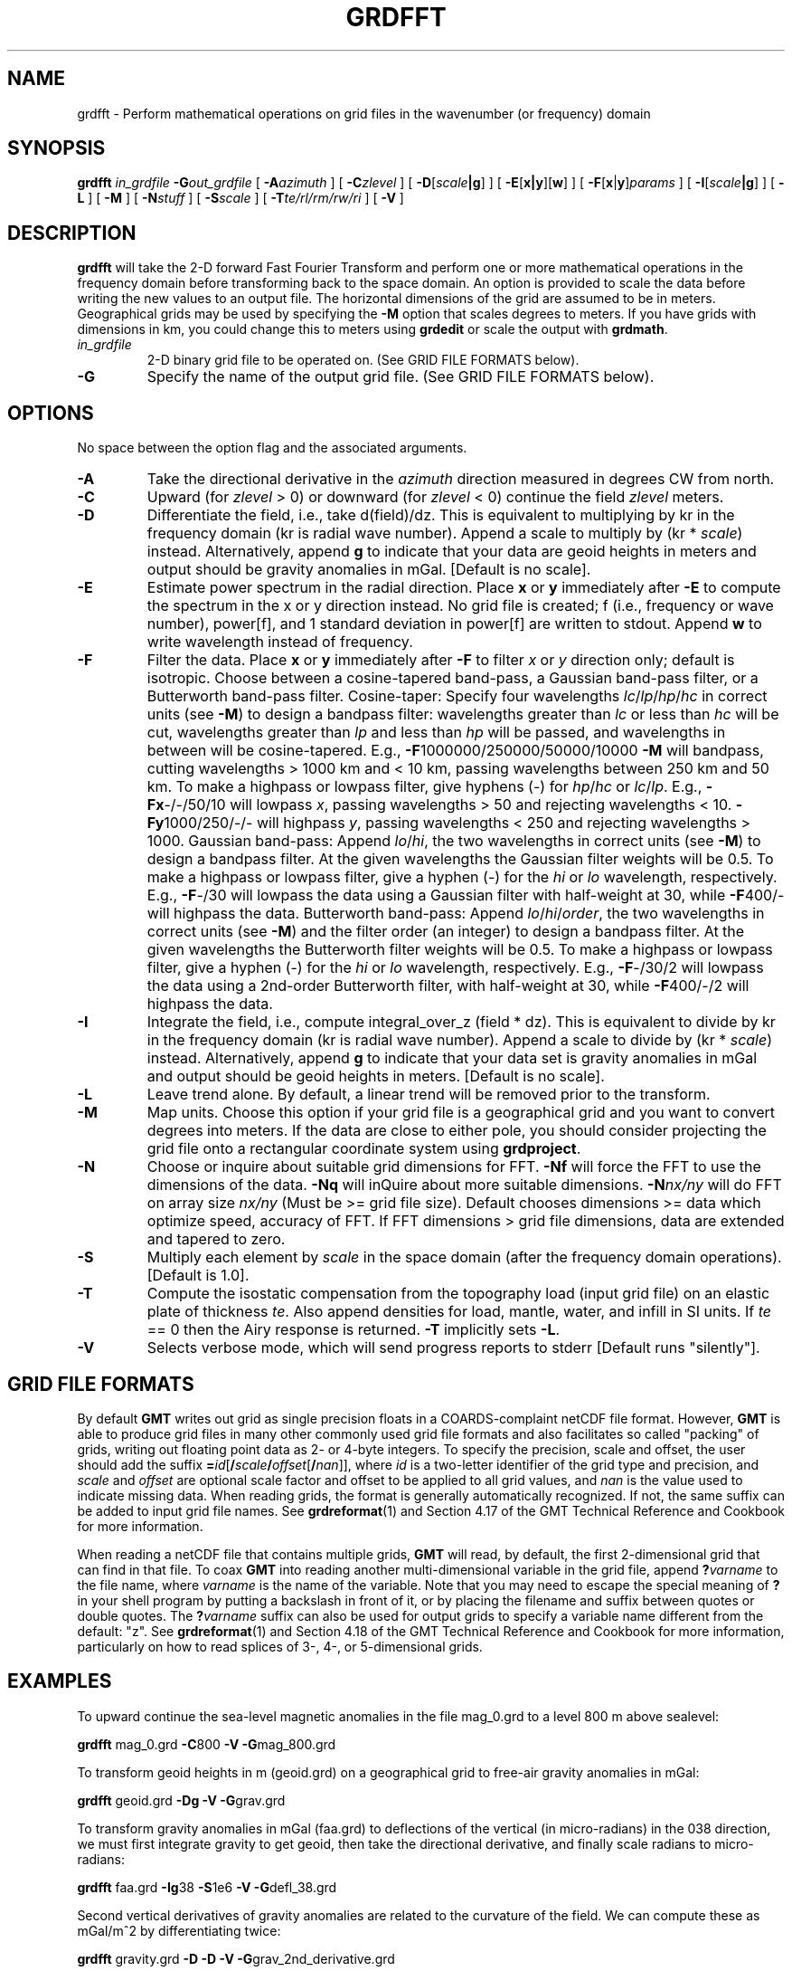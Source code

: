 .TH GRDFFT 1 "1 Jan 2013" "GMT 4.5.9" "Generic Mapping Tools"
.SH NAME
grdfft \- Perform mathematical operations on grid files in the wavenumber (or frequency) domain 
.SH SYNOPSIS
\fBgrdfft\fP \fIin_grdfile\fP \fB\-G\fP\fIout_grdfile\fP [ \fB\-A\fP\fIazimuth\fP ] 
[ \fB\-C\fP\fIzlevel\fP ] [ \fB\-D\fP[\fIscale\fP\fB|g\fP] ] [ \fB\-E\fP[\fBx|y\fP][\fBw\fP] ] 
[ \fB\-F\fP[\fBx\fP|\fBy\fP]\fIparams\fP ] [ \fB\-I\fP[\fIscale\fP\fB|g\fP] ] [ \fB\-L\fP ] [ \fB\-M\fP ] 
[ \fB\-N\fP\fIstuff\fP ] [ \fB\-S\fP\fIscale\fP ] [ \fB\-T\fP\fIte/rl/rm/rw/ri\fP ] [ \fB\-V\fP ]
.SH DESCRIPTION
\fBgrdfft\fP will take the 2-D forward Fast Fourier Transform and perform one or more mathematical
operations in the frequency domain before transforming back to the space domain.  An option
is provided to scale the data before writing the new values to an output file.  The
horizontal dimensions of the grid are assumed to be in meters.  Geographical grids
may be used by specifying the \fB\-M\fP option that scales degrees to meters.  If you
have grids with dimensions in km, you could change this to meters using \fBgrdedit\fP
or scale the output with \fBgrdmath\fP.
.TP
\fIin_grdfile\fP
2-D binary grid file to be operated on.
(See GRID FILE FORMATS below).
.TP
\fB\-G\fP
Specify the name of the output grid file.
(See GRID FILE FORMATS below).
.SH OPTIONS
No space between the option flag and the associated arguments.
.TP
\fB\-A\fP
Take the directional derivative in the \fIazimuth\fP direction measured in degrees CW from north.
.TP
\fB\-C\fP
Upward (for \fIzlevel\fP > 0) or downward (for \fIzlevel\fP < 0) continue the field \fIzlevel\fP meters.
.TP
\fB\-D\fP
Differentiate the field, i.e., take d(field)/dz.  This is equivalent to multiplying by kr in the frequency
domain (kr is radial wave number).  Append a scale to multiply by (kr * \fIscale\fP) instead.  Alternatively,
append \fBg\fP to indicate that your data are geoid heights in meters and output should be gravity anomalies in mGal. 
[Default is no scale].
.TP
\fB\-E\fP
Estimate power spectrum in the radial direction.  Place \fBx\fP or \fBy\fP immediately after \fB\-E\fP to
compute the spectrum in the x or y direction instead.  No grid file is created; f (i.e., frequency or wave number),
power[f], and 1 standard deviation in power[f] are written to stdout.
Append \fBw\fP to write wavelength instead of frequency.
.TP
\fB\-F\fP
Filter the data.  Place \fBx\fP or \fBy\fP immediately after \fB\-F\fP to filter \fIx\fP or \fIy\fP direction only; default is isotropic.
Choose between a cosine-tapered band-pass, a Gaussian band-pass filter, or a Butterworth band-pass filter.
Cosine-taper: Specify four wavelengths \fIlc\fP/\fIlp\fP/\fIhp\fP/\fIhc\fP in correct units (see \fB\-M\fP) to design a bandpass filter: wavelengths greater than 
\fIlc\fP or less than \fIhc\fP will be cut, wavelengths greater than \fIlp\fP and less than \fIhp\fP will be 
passed, and wavelengths in between will be cosine-tapered.  E.g., \fB\-F\fP1000000/250000/50000/10000 \fB\-M\fP 
will bandpass, cutting wavelengths > 1000 km and < 10 km, passing wavelengths between 250 km and 50 km.  To make 
a highpass or lowpass filter, give hyphens (-) for \fIhp\fP/\fIhc\fP or \fIlc\fP/\fIlp\fP.  E.g., \fB\-Fx\fP-/-/50/10 
will lowpass \fIx\fP, passing wavelengths > 50 and rejecting wavelengths < 10.  \fB\-Fy\fP1000/250/-/- will highpass \fIy\fP, 
passing wavelengths < 250 and rejecting wavelengths > 1000.  Gaussian band-pass: Append \fIlo\fP/\fIhi\fP, the two wavelengths in correct units
(see \fB\-M\fP) to design a bandpass filter.  At the given wavelengths the Gaussian filter weights will be 0.5. To make
a highpass or lowpass filter, give a hyphen (-) for the \fIhi\fP or \fIlo\fP wavelength, respectively.  E.g., \fB\-F\fP-/30
will lowpass the data using a Gaussian filter with half-weight at 30, while \fB\-F\fP400/- will highpass the data.
Butterworth band-pass: Append \fIlo\fP/\fIhi\fP/\fIorder\fP, the two wavelengths in correct units
(see \fB\-M\fP) and the filter order (an integer) to design a bandpass filter.  At the given wavelengths the Butterworth filter weights will be 0.5. To make
a highpass or lowpass filter, give a hyphen (-) for the \fIhi\fP or \fIlo\fP wavelength, respectively.  E.g., \fB\-F\fP-/30/2
will lowpass the data using a 2nd-order Butterworth filter, with half-weight at 30, while \fB\-F\fP400/-/2 will highpass the data.
.TP
\fB\-I\fP
Integrate the field, i.e., compute integral_over_z (field * dz).  This is equivalent to divide by kr
in the frequency domain (kr is radial wave number).  Append a scale to divide by (kr * \fIscale\fP) instead.
Alternatively, append \fBg\fP to indicate that your data set is gravity anomalies in mGal and output should be geoid
heights in meters.  [Default is no scale].
.TP
\fB\-L\fP
Leave trend alone.  By default, a linear trend will be removed prior to the transform.
.TP
\fB\-M\fP
Map units.  Choose this option if your grid file is a geographical grid and you want to convert
degrees into meters.  If the data are close to either pole, you should consider
projecting the grid file onto a rectangular coordinate system using \fBgrdproject\fP.
.TP
\fB\-N\fP
Choose or inquire about suitable grid dimensions for FFT.
\fB\-Nf\fP will force the FFT to use the dimensions of the data.
\fB\-Nq\fP will inQuire about more suitable dimensions.
\fB\-N\fP\fInx/ny\fP will do FFT on array size \fInx/ny\fP (Must be >= grid file size).
Default chooses dimensions >= data which optimize speed, accuracy of FFT.
If FFT dimensions > grid file dimensions, data are extended and tapered to zero.
.TP
\fB\-S\fP
Multiply each element by \fIscale\fP in the space domain (after the frequency domain operations).
[Default is 1.0].
.TP
\fB\-T\fP
Compute the isostatic compensation from the topography load (input grid file) on an elastic plate
of thickness \fIte\fP.  Also append densities for load, mantle, water, and infill in SI units.
If \fIte\fP == 0 then the Airy response is returned.  \fB\-T\fP implicitly sets \fB\-L\fP.
.TP
\fB\-V\fP
Selects verbose mode, which will send progress reports to stderr [Default runs "silently"].
.SH GRID FILE FORMATS
By default \fBGMT\fP writes out grid as single precision floats in a COARDS-complaint netCDF file format.
However, \fBGMT\fP is able to produce grid files in many other commonly used grid file formats and also facilitates so called "packing" of grids,
writing out floating point data as 2- or 4-byte integers. To specify the precision, scale and offset, the user should add the suffix
\fB=\fP\fIid\fP[\fB/\fP\fIscale\fP\fB/\fP\fIoffset\fP[\fB/\fP\fInan\fP]], where \fIid\fP is a two-letter identifier of the grid type and precision, and \fIscale\fP and \fIoffset\fP are optional scale factor
and offset to be applied to all grid values, and \fInan\fP is the value used to indicate missing data.
When reading grids, the format is generally automatically recognized. If not, the same suffix can be added to input grid file names.
See \fBgrdreformat\fP(1) and Section 4.17 of the GMT Technical Reference and Cookbook for more information.
.P
When reading a netCDF file that contains multiple grids, \fBGMT\fP will read, by default, the first 2-dimensional grid that can find in that
file. To coax \fBGMT\fP into reading another multi-dimensional variable in the grid file, append \fB?\fP\fIvarname\fP to the file name, where
\fIvarname\fP is the name of the variable. Note that you may need to escape the special meaning of \fB?\fP in your shell program
by putting a backslash in front of it, or by placing the filename and suffix between quotes or double quotes.
The \fB?\fP\fIvarname\fP suffix can also be used for output grids to specify a variable name different from the default: "z".
See \fBgrdreformat\fP(1) and Section 4.18 of the GMT Technical Reference and Cookbook for more information,
particularly on how to read splices of 3-, 4-, or 5-dimensional grids.
.SH EXAMPLES
To upward continue the sea-level magnetic anomalies in the file mag_0.grd to a level 800 m above sealevel:
.br
.sp
\fBgrdfft\fP mag_0.grd \fB\-C\fP800 \fB\-V\fP \fB\-G\fPmag_800.grd 
.br
.sp
To transform geoid heights in m (geoid.grd) on a geographical grid to free-air gravity anomalies in mGal:
.br
.sp
\fBgrdfft\fP geoid.grd \fB\-Dg\fP \fB\-V\fP \fB\-G\fPgrav.grd
.br
.sp
To transform gravity anomalies in mGal (faa.grd) to deflections of the vertical (in micro-radians) in the
038 direction, we must first integrate gravity to get geoid, then take the directional derivative, and
finally scale radians to micro-radians:
.br
.sp
\fBgrdfft\fP faa.grd \fB\-Ig\fP38 \fB\-S\fP1e6 \fB\-V\fP \fB\-G\fPdefl_38.grd
.br
.sp
Second vertical derivatives of gravity anomalies are related to the curvature of the field.  We can
compute these as mGal/m^2 by differentiating twice:
.br
.sp
\fBgrdfft\fP gravity.grd \fB\-D\fP \fB\-D\fP \fB\-V\fP \fB\-G\fPgrav_2nd_derivative.grd
.br
.sp
The first order gravity anomaly (in mGal) due to the compensating surface caused 
by the topography load topo.grd (in m) on a 20 km thick elastic plate, assumed to 
be 4 km beneath the observation level can be computed as
.br
.sp
\fBgrdfft\fP topo.grd \fB\-T\fP20000/2800/3330/1030/2300 \fB\-S\fP0.022 \fB\-C\fP4000 \fB\-G\fPcomp_faa.grd
.br
.sp
where 0.022 is the scale needed for the first term in Parker's expansion for\"'
computing gravity from topography (= 2 * PI * G * (rhom - rhol)).
.SH "SEE ALSO"
.IR GMT (1),
.IR grdedit (1),
.IR grdmath (1),
.IR grdproject (1)
